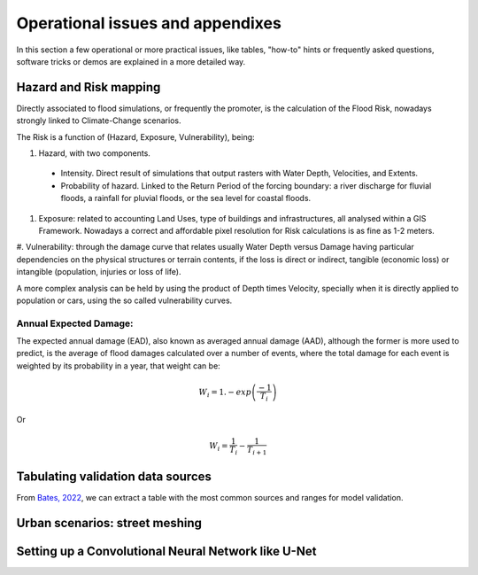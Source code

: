 Operational issues and appendixes
=================================

In this section a few operational or more practical issues, like tables, "how-to" hints or frequently asked questions, software tricks or demos are explained in a more detailed way.

Hazard and Risk mapping
-----------------------
Directly associated to flood simulations, or frequently the promoter, is the calculation of the Flood Risk,
nowadays strongly linked to Climate-Change scenarios.

The Risk is a function of (Hazard, Exposure, Vulnerability), being:

#. Hazard, with two components.

 * Intensity. Direct result of simulations that output rasters with Water Depth, Velocities, and Extents.

 * Probability of hazard. Linked to the Return Period of the forcing boundary: a river discharge for fluvial floods, a rainfall for pluvial floods, 
   or the sea level for coastal floods.
   
#. Exposure: related to accounting Land Uses, type of buildings and infrastructures, all analysed within a GIS Framework. Nowadays a correct and affordable pixel resolution for Risk calculations is as fine as 1-2 meters.

#. Vulnerability: through the damage curve that relates usually Water Depth versus Damage having particular 
dependencies on the physical structures or terrain contents, if the loss is direct or indirect, tangible (economic loss) or 
intangible (population, injuries or loss of life).

A more complex analysis can be held by using the product of Depth times Velocity, 
specially when it is directly applied to population or cars, using the so called vulnerability curves.



Annual Expected Damage:
^^^^^^^^^^^^^^^^^^^^^^^
The expected annual damage (EAD), also known as averaged annual damage (AAD), 
although the former is more used to predict, is the average of flood damages calculated over a number of events, where 
the total damage for each event is weighted by its probability in a year, that weight can be:

.. math::

  W_i=1.-exp \left(\frac{-1} {T_i}\right) 

Or

.. math::

  W_i=\frac{1} {T_i}-\frac{1} {T_{i+1}}


Tabulating validation data sources
----------------------------------
From `Bates, 2022`_, we can extract a table with the most common sources and ranges for model validation.

.. image:: ValidationDataSRC_Bates2022.png
  :width: 400
  :alt: ValSRC
  
.. _Bates, 2022: https://doi.org/10.1146/annurev-fluid-030121-113138


Urban scenarios: street meshing
-------------------------------


Setting up a Convolutional Neural Network like U-Net
----------------------------------------------------

